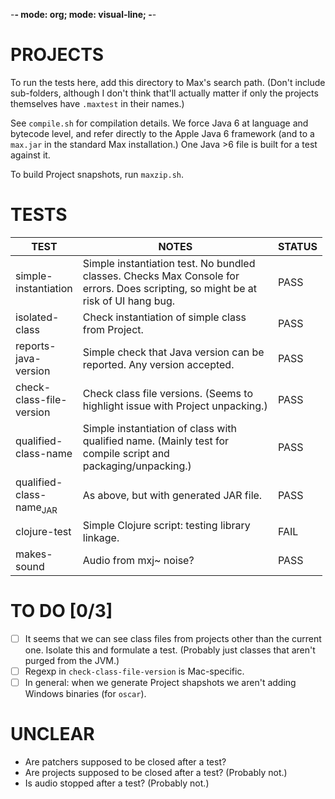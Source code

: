 -*- mode: org; mode: visual-line; -*-
#+STARTUP: indent align

* PROJECTS

To run the tests here, add this directory to Max's search path. (Don't include sub-folders, although I don't think that'll actually matter if only the projects themselves have ~.maxtest~ in their names.)

See ~compile.sh~ for compilation details. We force Java 6 at language and bytecode level, and refer directly to the Apple Java 6 framework (and to a ~max.jar~ in the standard Max installation.) One Java >6 file is built for a test against it.

To build Project snapshots, run ~maxzip.sh~.

* TESTS

| TEST                     | NOTES                                                        | STATUS |
|                          | <60>                                                         | <6>    |
|--------------------------+--------------------------------------------------------------+--------|
| simple-instantiation     | Simple instantiation test. No bundled classes. Checks Max Console for errors. Does scripting, so might be at risk of UI hang bug. | PASS   |
| isolated-class           | Check instantiation of simple class from Project.            | PASS   |
| reports-java-version     | Simple check that Java version can be reported. Any version accepted. | PASS   |
| check-class-file-version | Check class file versions. (Seems to highlight issue with Project unpacking.) | PASS   |
| qualified-class-name     | Simple instantiation of class with qualified name. (Mainly test for compile script and packaging/unpacking.) | PASS   |
| qualified-class-name_JAR | As above, but with generated JAR file.                       | PASS   |
| clojure-test             | Simple Clojure script: testing library linkage.              | FAIL   |
| makes-sound              | Audio from mxj~ noise?                                       | PASS   |
#+TBLFM:

* TO DO [0/3]

- [ ] It seems that we can see class files from projects other than the current one. Isolate this and formulate a test. (Probably just classes that aren't purged from the JVM.)
- [ ] Regexp in ~check-class-file-version~ is Mac-specific.
- [ ] In general: when we generate Project shapshots we aren't adding Windows binaries (for ~oscar~).

* UNCLEAR

- Are patchers supposed to be closed after a test?
- Are projects supposed to be closed after a test? (Probably not.)
- Is audio stopped after a test? (Probably not.)
